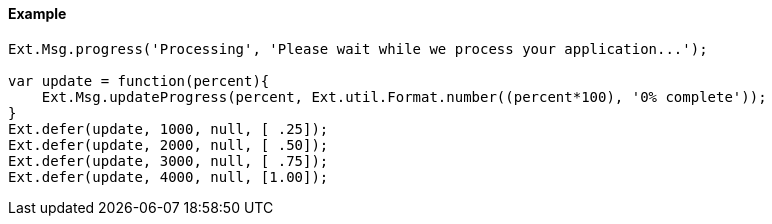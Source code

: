 ==== Example

[source, javascript]
----
Ext.Msg.progress('Processing', 'Please wait while we process your application...');

var update = function(percent){
    Ext.Msg.updateProgress(percent, Ext.util.Format.number((percent*100), '0% complete'));
}
Ext.defer(update, 1000, null, [ .25]);
Ext.defer(update, 2000, null, [ .50]);
Ext.defer(update, 3000, null, [ .75]);
Ext.defer(update, 4000, null, [1.00]);
----
